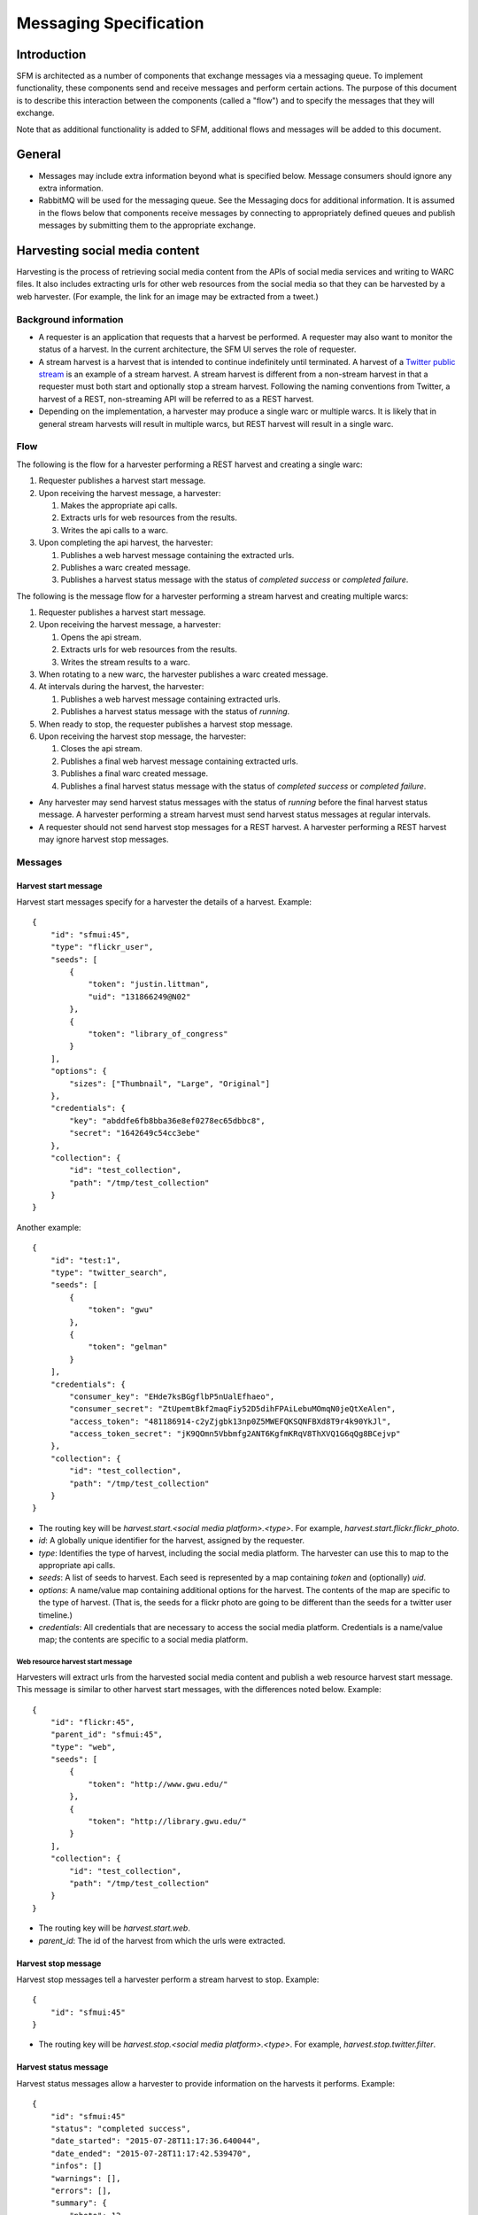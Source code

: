 =========================
 Messaging Specification
=========================

--------------
 Introduction
--------------

SFM is architected as a number of components that exchange messages via a messaging
queue. To implement functionality, these components send and receive messages and perform
certain actions. The purpose of this document is to describe this interaction between the
components (called a "flow") and to specify the messages that they will exchange.

Note that as additional functionality is added to SFM, additional flows and messages
will be added to this document.

---------
 General
---------

* Messages may include extra information beyond what is specified below.
  Message consumers should ignore any extra information.
* RabbitMQ will be used for the messaging queue. See the Messaging docs for additional
  information. It is assumed in the flows below that components receive messages by
  connecting to appropriately defined queues and publish messages by submitting them
  to the appropriate exchange.

---------------------------------
 Harvesting social media content
---------------------------------

Harvesting is the process of retrieving social media content from the APIs
of social media services and writing to WARC files. It also includes extracting
urls for other web resources from the social media so that they can be
harvested by a web harvester. (For example, the link for an image may be extracted
from a tweet.)

Background information
======================
* A requester is an application that requests that a harvest be performed. A
  requester may also want to monitor the status of a harvest. In the current
  architecture, the SFM UI serves the role of requester.
* A stream harvest is a harvest that is intended to continue indefinitely until
  terminated. A harvest of a `Twitter public stream <https://dev.twitter.com/streaming/public>`_
  is an example of a stream harvest. A stream harvest is different from a non-stream
  harvest in that a requester must both start and optionally stop a stream harvest.
  Following the naming conventions from Twitter, a harvest of a REST, non-streaming API
  will be referred to as a REST harvest.
* Depending on the implementation, a harvester may produce a single warc or multiple warcs. It
  is likely that in general stream harvests will result in multiple warcs, but REST harvest will
  result in a single warc.

Flow
====

The following is the flow for a harvester performing a REST harvest and
creating a single warc:

1. Requester publishes a harvest start message.
2. Upon receiving the harvest message, a harvester:

   1. Makes the appropriate api calls.
   2. Extracts urls for web resources from the results.
   3. Writes the api calls to a warc.
3. Upon completing the api harvest, the harvester:

   1. Publishes a web harvest message containing the extracted urls.
   2. Publishes a warc created message.
   3. Publishes a harvest status message with the status of `completed success` or `completed failure`.


The following is the message flow for a harvester performing a stream harvest and
creating multiple warcs:

1. Requester publishes a harvest start message.
2. Upon receiving the harvest message, a harvester:

   1. Opens the api stream.
   2. Extracts urls for web resources from the results.
   3. Writes the stream results to a warc.
3. When rotating to a new warc, the harvester publishes a warc created message.
4. At intervals during the harvest, the harvester:

   1. Publishes a web harvest message containing extracted urls.
   2. Publishes a harvest status message with the status of `running`.
5. When ready to stop, the requester publishes a harvest stop message.
6. Upon receiving the harvest stop message, the harvester:

   1. Closes the api stream.
   2. Publishes a final web harvest message containing extracted urls.
   3. Publishes a final warc created message.
   4. Publishes a final harvest status message with the status of `completed success` or `completed failure`.

* Any harvester may send harvest status messages with the status of `running` before the final
  harvest status message. A harvester performing a stream harvest must send harvest status messages
  at regular intervals.
* A requester should not send harvest stop messages for a REST harvest. A harvester
  performing a REST harvest may ignore harvest stop messages.

Messages
========

Harvest start message
---------------------

Harvest start messages specify for a harvester the details of a harvest. Example::

    {
        "id": "sfmui:45",
        "type": "flickr_user",
        "seeds": [
            {
                "token": "justin.littman",
                "uid": "131866249@N02"
            },
            {
                "token": "library_of_congress"
            }
        ],
        "options": {
            "sizes": ["Thumbnail", "Large", "Original"]
        },
        "credentials": {
            "key": "abddfe6fb8bba36e8ef0278ec65dbbc8",
            "secret": "1642649c54cc3ebe"
        },
        "collection": {
            "id": "test_collection",
            "path": "/tmp/test_collection"
        }
    }

Another example::

    {
        "id": "test:1",
        "type": "twitter_search",
        "seeds": [
            {
                "token": "gwu"
            },
            {
                "token": "gelman"
            }
        ],
        "credentials": {
            "consumer_key": "EHde7ksBGgflbP5nUalEfhaeo",
            "consumer_secret": "ZtUpemtBkf2maqFiy52D5dihFPAiLebuMOmqN0jeQtXeAlen",
            "access_token": "481186914-c2yZjgbk13np0Z5MWEFQKSQNFBXd8T9r4k90YkJl",
            "access_token_secret": "jK9QOmn5Vbbmfg2ANT6KgfmKRqV8ThXVQ1G6qQg8BCejvp"
        },
        "collection": {
            "id": "test_collection",
            "path": "/tmp/test_collection"
        }
    }

* The routing key will be `harvest.start.<social media platform>.<type>`. For example,
  `harvest.start.flickr.flickr_photo`.
* `id`: A globally unique identifier for the harvest, assigned by the requester.
* `type`: Identifies the type of harvest, including the social media platform. The
  harvester can use this to map to the appropriate api calls.
* `seeds`: A list of seeds to harvest. Each seed is represented by a map containing `token` and (optionally) `uid`.
* `options`: A name/value map containing additional options for the harvest.  The contents of the map
  are specific to the type of harvest. (That is, the seeds for a flickr photo are going to be
  different than the seeds for a twitter user timeline.)
* `credentials`: All credentials that are necessary to access the social media platform.
  Credentials is a name/value map; the contents are specific to a social media platform.

Web resource harvest start message
^^^^^^^^^^^^^^^^^^^^^^^^^^^^^^^^^^

Harvesters will extract urls from the harvested social media content and
publish a web resource harvest start message. This message is similar to
other harvest start messages, with the differences noted below. Example::

    {
        "id": "flickr:45",
        "parent_id": "sfmui:45",
        "type": "web",
        "seeds": [
            {
                "token": "http://www.gwu.edu/"
            },
            {
                "token": "http://library.gwu.edu/"
            }
        ],
        "collection": {
            "id": "test_collection",
            "path": "/tmp/test_collection"
        }
    }

* The routing key will be `harvest.start.web`.
* `parent_id`: The id of the harvest from which the urls were extracted.

Harvest stop message
--------------------

Harvest stop messages tell a harvester perform a stream harvest to stop. Example::

    {
        "id": "sfmui:45"
    }

* The routing key will be `harvest.stop.<social media platform>.<type>`. For example,
  `harvest.stop.twitter.filter`.

Harvest status message
----------------------

Harvest status messages allow a harvester to provide information on the harvests
it performs. Example::

    {
        "id": "sfmui:45"
        "status": "completed success",
        "date_started": "2015-07-28T11:17:36.640044",
        "date_ended": "2015-07-28T11:17:42.539470",
        "infos": []
        "warnings": [],
        "errors": [],
        "summary": {
            "photo": 12,
            "user": 1
        },
        "token_updates": {
            "131866249@N02": "j.littman"
        },
        "uids": {
            "library_of_congress": "671366249@N03"
        },
        "warcs": {
            "count": 3
            "bytes": 345234242
        }
    }

* The routing key will be `harvest.status.<social media platform>.<type>`. For example,
  `harvest.status.flickr.flickr_photo`.
* `status`: Valid values are `completed success`, `completed failure`, or `running`.
* `infos`, `warnings`, and `errors`:  Lists of messages.  A message should be an object
  (i.e., dictionary) containing a `code` and `message` entry.  Codes should be consistent
  to allow message consumers to identify types of messages.
* `summary`:  A count of items that are harvested.  These should use human-understandable
  labels.  Summary is optional for in progress statuses, but required for final statuses.
* `token_updates`: A map of uids to tokens for which a token change was detected while harvesting.
  For example, for Twitter a token update would be provided whenever a user's screen name
  changes.
* `uids`: A map of tokens to uids for which a uid was identified while harvesting at not
  provided in the harvest start message.  For example, for Flickr a uid would be provided
  containing the NSID for a username.
* `warcs`.`count`: The total number of WARCs created during this harvest.
* `warcs`.`bytes`: The total number of bytes of the WARCs created during this harvest.

Warc created message
--------------------

Warc created message allow a harvester to provide information on the warcs that are
created during a harvest. Example::

    {
        "warc": {
            "path": "/var/folders/_d/3zzlntjs45nbq1f4dnv48c499mgzyf/T/tmpKwq9NL/test_collection/2015/07/28/11/test_collection-flickr-2015-07-28T11:17:36Z.warc.gz",
            "sha1": "7512e1c227c29332172118f0b79b2ca75cbe8979",
            "bytes": 26146,
            "id": "test_collection-flickr-2015-07-28T11:17:36Z",
            "date_created": "2015-07-28T11:17:36.640178"
        },
        "collection": {
            "path": "/var/folders/_d/3zzlntjs45nbq1f4dnv48c499mgzyf/T/tmpKwq9NL/test_collection",
            "id": "test_collection"
        }
        "harvest": {
            "id": "sfmui:45"
        }
    }

* The routing key will be `warc_created`.
* Each warc created message will be for a single warc.

---------------------------------
 Exporting social media content
---------------------------------

Exporting is the process of extracting social media content from WARCs and writing
to export files. The exported content may be a subset or derivate of the original
content. A number of different export formats will be supported.

Background information
======================
* A requester is an application that requests that an export be performed. A
  requester may also want to monitor the status of an export. In the current
  architecture, the SFM UI serves the role of requester.
* Depending on the nature of the export, a single or multiple files may be produced.

Flow
====

The following is the flow for an export:

1. Requester publishes an export start message.
2. Upon receiving the export start message, an exporter:

   1. Makes calls to the SFM REST API to determine the WARC files from which to export.
   2. Limits the content is specified by the export start message.
   3. Writes to export files.
3. Upon completing the export, the exporter publishes an export status message
   with the status of `completed success` or `completed failure`.

Export start message
--------------------

Export start messages specify the requests for an export. Example::

    {
        "id": "sfmui:45",
        "type": "flickr_user",
        "seedset": {
            "id": "005b131f5f854402afa2b08a4b7ba960"
        },
        "path": "/sfm-data/exports/45",
        "format": "csv",
        "dedupe": true,
        "item_date_start": "2015-07-28T11:17:36.640178",
        "item_date_end": "2016-07-28T11:17:36.640178",
        "harvest_date_start": "2015-07-28T11:17:36.640178",
        "harvest_date_end": "2016-07-28T11:17:36.640178"
    }

Another example::

    {
        "id": "sfmui:45",
        "type": "flickr_user",
        "seeds": [
            {
                "id": "48722ac6154241f592fd74da775b7ab7",
                "uid": "23972344@N05"
            },
            {
                "id": "3ce76759a3ee40b894562a35359dfa54",
                "uid": "85779209@N08"
            }
        ],
        "path": "/sfm-data/exports/45",
        "format": "json"
    }

* The routing key will be `export.start.<social media platform>.<type>`. For example,
  `export.start.flickr.flickr_user`.
* `id`: A globally unique identifier for the harvest, assigned by the requester.
* `type`: Identifies the type of export, including the social media platform. The
  export can use this to map to the appropriate export procedure.
* `seeds`: A list of seeds to export. Each seed is represented by a map containing `id` and `uid`.
* `seedset`: A map containing the `id` of the seedset to export.
* Each export start message must have a `seeds` or `seedset` but not both.
* `path`: A directory into which the export files should be placed. The directory may not exist.
* `format`: A code for the format of the export. (Available formats may change.)
* `dedupe`: If true, duplicate social media content should be removed.
* `item_date_start` and `item_date_end`: The date of social media content should be within this range.
* `harvest_date_start` and `harvest_date_end`: The harvest date of social media content should be within this range.

Export status message
----------------------

Export status messages allow an exporter to provide information on the exports
it performs. Example::

    {
        "id": "sfmui:45"
        "status": "completed success",
        "date_started": "2015-07-28T11:17:36.640044",
        "date_ended": "2015-07-28T11:17:42.539470",
        "infos": []
        "warnings": [],
        "errors": [],
    }

* The routing key will be `export.status.<social media platform>.<type>`. For example,
  `export.status.flickr.flickr_user`.
* `status`: Valid values are `completed success` or `completed failure`.
* `infos`, `warnings`, and `errors`:  Lists of messages.  A message should be an object
  (i.e., dictionary) containing a `code` and `message` entry.  Codes should be consistent
  to allow message consumers to identify types of messages.
